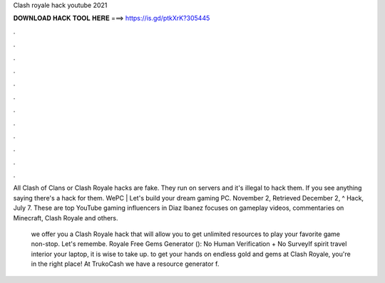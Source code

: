 Clash royale hack youtube 2021



𝐃𝐎𝐖𝐍𝐋𝐎𝐀𝐃 𝐇𝐀𝐂𝐊 𝐓𝐎𝐎𝐋 𝐇𝐄𝐑𝐄 ===> https://is.gd/ptkXrK?305445



.



.



.



.



.



.



.



.



.



.



.



.

All Clash of Clans or Clash Royale hacks are fake. They run on servers and it's illegal to hack them. If you see anything saying there's a hack for them. WePC | Let's build your dream gaming PC. November 2, Retrieved December 2, ^ Hack, July 7. These are top YouTube gaming influencers in Diaz Ibanez focuses on gameplay videos, commentaries on Minecraft, Clash Royale and others.

 we offer you a Clash Royale hack that will allow you to get unlimited resources to play your favorite game non-stop. Let's remembe.  Royale Free Gems Generator (): No Human Verification + No SurveyIf spirit travel interior your laptop, it is wise to take up.  to get your hands on endless gold and gems at Clash Royale, you're in the right place! At TrukoCash we have a resource generator f.
